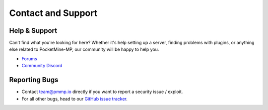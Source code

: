 Contact and Support
-------------------

Help & Support
~~~~~~~~~~~~~~~~~~~~~~~~~

Can't find what you're looking for here?
Whether it's help setting up a server, finding problems with plugins, or anything else related to PocketMine-MP, our community will be happy to help you.

* `Forums`_
* `Community Discord`_

Reporting Bugs
~~~~~~~~~~~~~~

* Contact `team@pmmp.io`_ directly if you want to report a security issue / exploit.
* For all other bugs, head to our `GitHub issue tracker`_.

.. _Forums: https://forums.pmmp.io
.. _Community Discord: https://discord.gg/bge7dYQ
.. _team@pmmp.io: mailto:team@pmmp.io
.. _GitHub issue tracker: https://github.com/pmmp/PocketMine-MP/issues
